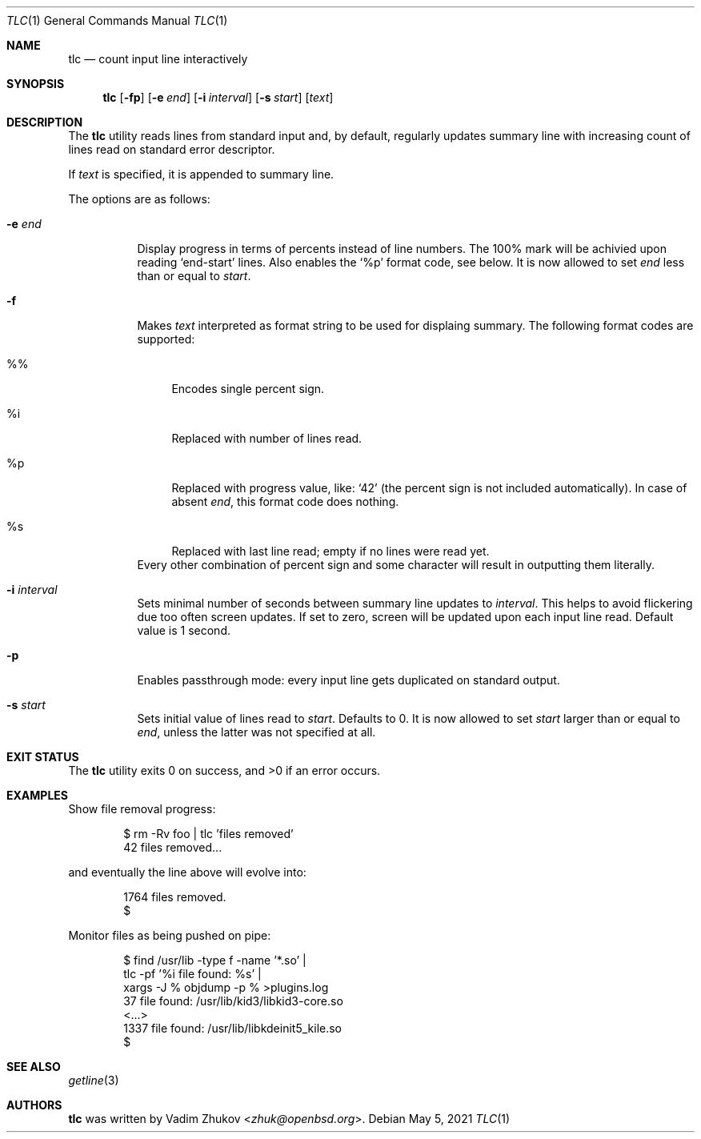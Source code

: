 .\"	$OpenBSD$
.\"
.\"
.\" Copyright (c) 2021 Vadim Zhukov <zhuk@openbsd.org>
.\"
.\" Permission to use, copy, modify, and distribute this software for any
.\" purpose with or without fee is hereby granted, provided that the above
.\" copyright notice and this permission notice appear in all copies.
.\"
.\" THE SOFTWARE IS PROVIDED "AS IS" AND THE AUTHOR DISCLAIMS ALL WARRANTIES
.\" WITH REGARD TO THIS SOFTWARE INCLUDING ALL IMPLIED WARRANTIES OF
.\" MERCHANTABILITY AND FITNESS. IN NO EVENT SHALL THE AUTHOR BE LIABLE FOR
.\" ANY SPECIAL, DIRECT, INDIRECT, OR CONSEQUENTIAL DAMAGES OR ANY DAMAGES
.\" WHATSOEVER RESULTING FROM LOSS OF USE, DATA OR PROFITS, WHETHER IN AN
.\" ACTION OF CONTRACT, NEGLIGENCE OR OTHER TORTIOUS ACTION, ARISING OUT OF
.\" OR IN CONNECTION WITH THE USE OR PERFORMANCE OF THIS SOFTWARE.
.\"
.Dd $Mdocdate: May 5 2021 $
.Dt TLC 1
.Os
.Sh NAME
.Nm tlc
.Nd count input line interactively
.Sh SYNOPSIS
.Nm
.Op Fl fp
.Op Fl e Ar end
.Op Fl i Ar interval
.Op Fl s Ar start
.Op Ar text
.Sh DESCRIPTION
The
.Nm
utility reads lines from standard input and, by default,
regularly updates summary line with increasing count of lines read
on standard error descriptor.
.Pp
If
.Ar text
is specified, it is appended to summary line.
.Pp
The options are as follows:
.Bl -tag -width Ds
.It Fl e Ar end
Display progress in terms of percents instead of line numbers.
The 100% mark will be achivied upon reading
.Ql end-start
lines.
Also enables the
.Sq %p
format code, see below.
It is now allowed to set
.Ar end
less than or equal to
.Ar start .
.It Fl f
Makes
.Ar text
interpreted as format string to be used for displaing summary.
The following format codes are supported:
.Bl -tag -width ws
.It %%
Encodes single percent sign.
.It %i
Replaced with number of lines read.
.It %p
Replaced with progress value, like:
.Ql 42
(the percent sign is not included automatically).
In case of absent
.Ar end ,
this format code does nothing.
.It %s
Replaced with last line read; empty if no lines were read yet.
.El
Every other combination of percent sign and some character will
result in outputting them literally.
.It Fl i Ar interval
Sets minimal number of seconds between summary line updates to
.Ar interval .
This helps to avoid flickering due too often screen updates.
If set to zero, screen will be updated upon each input line read.
Default value is 1 second.
.It Fl p
Enables passthrough mode: every input line gets duplicated on
standard output.
.It Fl s Ar start
Sets initial value of lines read to
.Ar start .
Defaults to 0.
It is now allowed to set
.Ar start
larger than or equal to
.Ar end ,
unless the latter was not specified at all.
.El
.Sh EXIT STATUS
.Ex -std tlc
.Sh EXAMPLES
Show file removal progress:
.Bd -literal -offset indent
$ rm -Rv foo | tlc 'files removed'
42 files removed...
.Ed
.Pp
and eventually the line above will evolve into:
.Bd -literal -offset indent
1764 files removed.
$
.Ed
.Pp
Monitor files as being pushed on pipe:
.Bd -literal -offset indent
$ find /usr/lib -type f -name '*.so' |
  tlc -pf '%i file found: %s' |
  xargs -J % objdump -p % >plugins.log
37 file found: /usr/lib/kid3/libkid3-core.so
<...>
1337 file found: /usr/lib/libkdeinit5_kile.so
$
.Ed
.Sh SEE ALSO
.Xr getline 3
.Sh AUTHORS
.Nm
was written by
.An Vadim Zhukov Aq Mt zhuk@openbsd.org .
